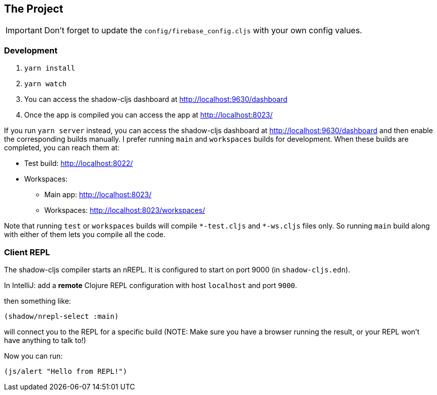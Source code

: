 == The Project


IMPORTANT: Don't forget to update the `config/firebase_config.cljs` with your own config values.

=== Development
. `yarn install`
. `yarn watch`
. You can access the shadow-cljs dashboard at http://localhost:9630/dashboard
. Once the app is compiled you can access the app at http://localhost:8023/


If you run `yarn server` instead, you can access the shadow-cljs dashboard
at http://localhost:9630/dashboard and then enable the corresponding builds
manually. I prefer running `main` and `workspaces` builds for development.
When these builds are completed, you can reach them at:

* Test build: http://localhost:8022/
* Workspaces:
** Main app: http://localhost:8023/
** Workspaces: http://localhost:8023/workspaces/

Note that running `test` or `workspaces` builds will compile `\*-test.cljs`
and `*-ws.cljs` files only. So running `main` build along with either of them
lets you compile all the code.


=== Client REPL

The shadow-cljs compiler starts an nREPL. It is configured to start on
port 9000 (in `shadow-cljs.edn`).

In IntelliJ: add a *remote* Clojure REPL configuration with
host `localhost` and port `9000`.

then something like:

```clojure
(shadow/nrepl-select :main)
```

will connect you to the REPL for a specific build (NOTE: Make sure you have
a browser running the result, or your REPL won't have anything to talk to!)

Now you can run:
```clojure
(js/alert "Hello from REPL!")
```
